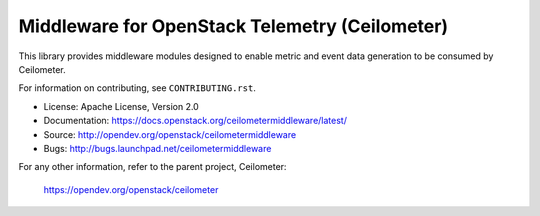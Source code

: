 ===============================================
Middleware for OpenStack Telemetry (Ceilometer)
===============================================

This library provides middleware modules designed to enable metric and event
data generation to be consumed by Ceilometer.

For information on contributing, see ``CONTRIBUTING.rst``.

* License: Apache License, Version 2.0
* Documentation: https://docs.openstack.org/ceilometermiddleware/latest/
* Source: http://opendev.org/openstack/ceilometermiddleware
* Bugs: http://bugs.launchpad.net/ceilometermiddleware

For any other information, refer to the parent project, Ceilometer:

    https://opendev.org/openstack/ceilometer



